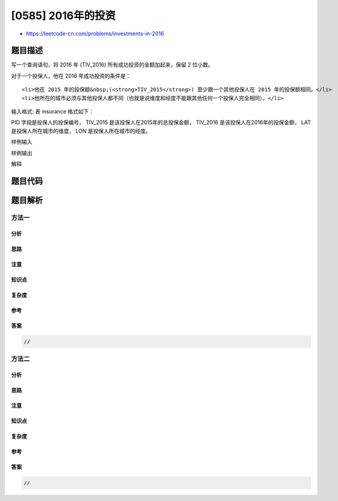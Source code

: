 [0585] 2016年的投资
===================

-  https://leetcode-cn.com/problems/investments-in-2016

题目描述
--------

.. raw:: html

   <p>

写一个查询语句，将 2016 年 (TIV\_2016) 所有成功投资的金额加起来，保留 2
位小数。

.. raw:: html

   </p>

.. raw:: html

   <p>

对于一个投保人，他在 2016 年成功投资的条件是：

.. raw:: html

   </p>

.. raw:: html

   <ol>

::

    <li>他在 2015 年的投保额&nbsp;(<strong>TIV_2015</strong>) 至少跟一个其他投保人在 2015 年的投保额相同。</li>
    <li>他所在的城市必须与其他投保人都不同（也就是说维度和经度不能跟其他任何一个投保人完全相同）。</li>

.. raw:: html

   </ol>

.. raw:: html

   <p>

输入格式: 表 insurance 格式如下：

.. raw:: html

   </p>

.. raw:: html

   <pre>| Column Name | Type          |
   |-------------|---------------|
   | PID         | INTEGER(11)   |
   | TIV_2015    | NUMERIC(15,2) |
   | TIV_2016    | NUMERIC(15,2) |
   | LAT         | NUMERIC(5,2)  |
   | LON         | NUMERIC(5,2)  |
   </pre>

.. raw:: html

   <p>

PID 字段是投保人的投保编号， TIV\_2015
是该投保人在2015年的总投保金额， TIV\_2016
是该投保人在2016年的投保金额， LAT
是投保人所在城市的维度， LON 是投保人所在城市的经度。

.. raw:: html

   </p>

.. raw:: html

   <p>

样例输入

.. raw:: html

   </p>

.. raw:: html

   <pre>| PID | TIV_2015 | TIV_2016 | LAT | LON |
   |-----|----------|----------|-----|-----|
   | 1   | 10       | 5        | 10  | 10  |
   | 2   | 20       | 20       | 20  | 20  |
   | 3   | 10       | 30       | 20  | 20  |
   | 4   | 10       | 40       | 40  | 40  |
   </pre>

.. raw:: html

   <p>

样例输出

.. raw:: html

   </p>

.. raw:: html

   <pre>| TIV_2016 |
   |----------|
   | 45.00    |
   </pre>

.. raw:: html

   <p>

解释

.. raw:: html

   </p>

.. raw:: html

   <pre>就如最后一个投保人，第一个投保人同时满足两个条件：
   1. 他在 2015 年的投保金额 <strong>TIV_2015 </strong>为 &#39;10&#39; ，与第三个和第四个投保人在 2015 年的投保金额相同。
   2. 他所在城市的经纬度是独一无二的。

   第二个投保人两个条件都不满足。他在 2015 年的投资 <strong>TIV_2015 </strong>与其他任何投保人都不相同。
   且他所在城市的经纬度与第三个投保人相同。基于同样的原因，第三个投保人投资失败。

   所以返回的结果是第一个投保人和最后一个投保人的 <strong>TIV_2016 </strong>之和，结果是 45 。</pre>

题目代码
--------

.. code:: cpp

题目解析
--------

方法一
~~~~~~

分析
^^^^

思路
^^^^

注意
^^^^

知识点
^^^^^^

复杂度
^^^^^^

参考
^^^^

答案
^^^^

.. code:: cpp

    //

方法二
~~~~~~

分析
^^^^

思路
^^^^

注意
^^^^

知识点
^^^^^^

复杂度
^^^^^^

参考
^^^^

答案
^^^^

.. code:: cpp

    //
